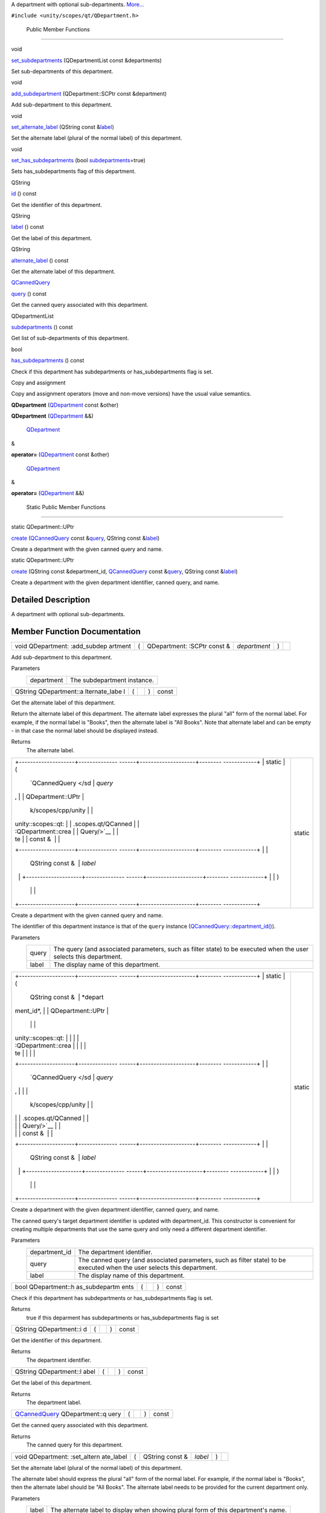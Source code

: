 A department with optional sub-departments.
`More... </sdk/scopes/cpp/unity.scopes.qt/QDepartment#details>`__

``#include <unity/scopes/qt/QDepartment.h>``

        Public Member Functions
-------------------------------

void 

`set\_subdepartments </sdk/scopes/cpp/unity.scopes.qt/QDepartment#a2b9f07697f4a811afa26d9a0b951f9ca>`__
(QDepartmentList const &departments)

 

| Set sub-departments of this department.

 

void 

`add\_subdepartment </sdk/scopes/cpp/unity.scopes.qt/QDepartment#a872794120c2b7337bf23f2ef5dae4330>`__
(QDepartment::SCPtr const &department)

 

| Add sub-department to this department.

 

void 

`set\_alternate\_label </sdk/scopes/cpp/unity.scopes.qt/QDepartment#a902b615bdfbccb322f65a5306b3a85dc>`__
(QString const
&\ `label </sdk/scopes/cpp/unity.scopes.qt/QDepartment#ae4fa435a1362b32544c79100e7d28c74>`__)

 

| Set the alternate label (plural of the normal label) of this
  department.

 

void 

`set\_has\_subdepartments </sdk/scopes/cpp/unity.scopes.qt/QDepartment#a5ec4d42b6421e9661894432d347d2e05>`__
(bool
`subdepartments </sdk/scopes/cpp/unity.scopes.qt/QDepartment#a07b6395359cbdb456c3200df852988a0>`__\ =true)

 

| Sets has\_subdepartments flag of this department.

 

QString 

`id </sdk/scopes/cpp/unity.scopes.qt/QDepartment#ad0cbefd8c90f4b0cdd147ca7b16d5144>`__
() const

 

| Get the identifier of this department.

 

QString 

`label </sdk/scopes/cpp/unity.scopes.qt/QDepartment#ae4fa435a1362b32544c79100e7d28c74>`__
() const

 

| Get the label of this department.

 

QString 

`alternate\_label </sdk/scopes/cpp/unity.scopes.qt/QDepartment#a7ede92fdfc67214d6a6761d1d694bdfb>`__
() const

 

| Get the alternate label of this department.

 

`QCannedQuery </sdk/scopes/cpp/unity.scopes.qt/QCannedQuery/>`__ 

`query </sdk/scopes/cpp/unity.scopes.qt/QDepartment#aa5184890c7503571408d3d8ef9e58ed6>`__
() const

 

| Get the canned query associated with this department.

 

QDepartmentList 

`subdepartments </sdk/scopes/cpp/unity.scopes.qt/QDepartment#a07b6395359cbdb456c3200df852988a0>`__
() const

 

| Get list of sub-departments of this department.

 

bool 

`has\_subdepartments </sdk/scopes/cpp/unity.scopes.qt/QDepartment#ae1075a9dbc4f92d51393dd57a36adf6e>`__
() const

 

| Check if this department has subdepartments or has\_subdepartments
  flag is set.

 

Copy and assignment

Copy and assignment operators (move and non-move versions) have the
usual value semantics.

         

**QDepartment**
(`QDepartment </sdk/scopes/cpp/unity.scopes.qt/QDepartment/>`__ const
&other)

 

         

**QDepartment**
(`QDepartment </sdk/scopes/cpp/unity.scopes.qt/QDepartment/>`__ &&)

 

        `QDepartment </sdk/scopes/cpp/unity.scopes.qt/QDepartment/>`__
& 

**operator=**
(`QDepartment </sdk/scopes/cpp/unity.scopes.qt/QDepartment/>`__ const
&other)

 

        `QDepartment </sdk/scopes/cpp/unity.scopes.qt/QDepartment/>`__
& 

**operator=**
(`QDepartment </sdk/scopes/cpp/unity.scopes.qt/QDepartment/>`__ &&)

 

        Static Public Member Functions
--------------------------------------

static QDepartment::UPtr 

`create </sdk/scopes/cpp/unity.scopes.qt/QDepartment#a9bf07a3b3b3e57a391100f15abb4c651>`__
(`QCannedQuery </sdk/scopes/cpp/unity.scopes.qt/QCannedQuery/>`__ const
&\ `query </sdk/scopes/cpp/unity.scopes.qt/QDepartment#aa5184890c7503571408d3d8ef9e58ed6>`__,
QString const
&\ `label </sdk/scopes/cpp/unity.scopes.qt/QDepartment#ae4fa435a1362b32544c79100e7d28c74>`__)

 

| Create a department with the given canned query and name.

 

static QDepartment::UPtr 

`create </sdk/scopes/cpp/unity.scopes.qt/QDepartment#a7c90a04ab4d200edc1270ed915914442>`__
(QString const &department\_id,
`QCannedQuery </sdk/scopes/cpp/unity.scopes.qt/QCannedQuery/>`__ const
&\ `query </sdk/scopes/cpp/unity.scopes.qt/QDepartment#aa5184890c7503571408d3d8ef9e58ed6>`__,
QString const
&\ `label </sdk/scopes/cpp/unity.scopes.qt/QDepartment#ae4fa435a1362b32544c79100e7d28c74>`__)

 

| Create a department with the given department identifier, canned
  query, and name.

 

Detailed Description
--------------------

A department with optional sub-departments.

Member Function Documentation
-----------------------------

+--------------+--------------+--------------+--------------+--------------+--------------+
| void         | (            | QDepartment: | *department* | )            |              |
| QDepartment: |              | :SCPtr       |              |              |              |
| :add\_subdep |              | const &      |              |              |              |
| artment      |              |              |              |              |              |
+--------------+--------------+--------------+--------------+--------------+--------------+

Add sub-department to this department.

Parameters
    +--------------+-------------------------------+
    | department   | The subdepartment instance.   |
    +--------------+-------------------------------+

+----------------+----------------+----------------+----------------+----------------+
| QString        | (              |                | )              | const          |
| QDepartment::a |                |                |                |                |
| lternate\_labe |                |                |                |                |
| l              |                |                |                |                |
+----------------+----------------+----------------+----------------+----------------+

Get the alternate label of this department.

Return the alternate label of this department. The alternate label
expresses the plural "all" form of the normal label. For example, if the
normal label is "Books", then the alternate label is "All Books". Note
that alternate label and can be empty - in that case the normal label
should be displayed instead.

Returns
    The alternate label.

+--------------------------------------+--------------------------------------+
| +--------------------+-------------- | static                               |
| ------+--------------------+-------- |                                      |
| ------------+                        |                                      |
| | static             | (             |                                      |
|       | `QCannedQuery </sd | *query* |                                      |
| ,           |                        |                                      |
| | QDepartment::UPtr  |               |                                      |
|       | k/scopes/cpp/unity |         |                                      |
|             |                        |                                      |
| | unity::scopes::qt: |               |                                      |
|       | .scopes.qt/QCanned |         |                                      |
|             |                        |                                      |
| | :QDepartment::crea |               |                                      |
|       | Query/>`__         |         |                                      |
|             |                        |                                      |
| | te                 |               |                                      |
|       | const &            |         |                                      |
|             |                        |                                      |
| +--------------------+-------------- |                                      |
| ------+--------------------+-------- |                                      |
| ------------+                        |                                      |
| |                    |               |                                      |
|       | QString const &    | *label* |                                      |
|             |                        |                                      |
| +--------------------+-------------- |                                      |
| ------+--------------------+-------- |                                      |
| ------------+                        |                                      |
| |                    | )             |                                      |
|       |                    |         |                                      |
|             |                        |                                      |
| +--------------------+-------------- |                                      |
| ------+--------------------+-------- |                                      |
| ------------+                        |                                      |
+--------------------------------------+--------------------------------------+

Create a department with the given canned query and name.

The identifier of this department instance is that of the ``query``
instance
(`QCannedQuery::department\_id() </sdk/scopes/cpp/unity.scopes.qt/QCannedQuery#aa8de764af79922d974e1bef6186be9ed>`__).

Parameters
    +---------+---------------------------------------------------------------------------------------------------------------------+
    | query   | The query (and associated parameters, such as filter state) to be executed when the user selects this department.   |
    +---------+---------------------------------------------------------------------------------------------------------------------+
    | label   | The display name of this department.                                                                                |
    +---------+---------------------------------------------------------------------------------------------------------------------+

+--------------------------------------+--------------------------------------+
| +--------------------+-------------- | static                               |
| ------+--------------------+-------- |                                      |
| ------------+                        |                                      |
| | static             | (             |                                      |
|       | QString const &    | *depart |                                      |
| ment\_id*,  |                        |                                      |
| | QDepartment::UPtr  |               |                                      |
|       |                    |         |                                      |
|             |                        |                                      |
| | unity::scopes::qt: |               |                                      |
|       |                    |         |                                      |
|             |                        |                                      |
| | :QDepartment::crea |               |                                      |
|       |                    |         |                                      |
|             |                        |                                      |
| | te                 |               |                                      |
|       |                    |         |                                      |
|             |                        |                                      |
| +--------------------+-------------- |                                      |
| ------+--------------------+-------- |                                      |
| ------------+                        |                                      |
| |                    |               |                                      |
|       | `QCannedQuery </sd | *query* |                                      |
| ,           |                        |                                      |
| |                    |               |                                      |
|       | k/scopes/cpp/unity |         |                                      |
|             |                        |                                      |
| |                    |               |                                      |
|       | .scopes.qt/QCanned |         |                                      |
|             |                        |                                      |
| |                    |               |                                      |
|       | Query/>`__         |         |                                      |
|             |                        |                                      |
| |                    |               |                                      |
|       | const &            |         |                                      |
|             |                        |                                      |
| +--------------------+-------------- |                                      |
| ------+--------------------+-------- |                                      |
| ------------+                        |                                      |
| |                    |               |                                      |
|       | QString const &    | *label* |                                      |
|             |                        |                                      |
| +--------------------+-------------- |                                      |
| ------+--------------------+-------- |                                      |
| ------------+                        |                                      |
| |                    | )             |                                      |
|       |                    |         |                                      |
|             |                        |                                      |
| +--------------------+-------------- |                                      |
| ------+--------------------+-------- |                                      |
| ------------+                        |                                      |
+--------------------------------------+--------------------------------------+

Create a department with the given department identifier, canned query,
and name.

The canned query's target department identifier is updated with
department\_id. This constructor is convenient for creating multiple
departments that use the same query and only need a different department
identifier.

Parameters
    +------------------+----------------------------------------------------------------------------------------------------------------------------+
    | department\_id   | The department identifier.                                                                                                 |
    +------------------+----------------------------------------------------------------------------------------------------------------------------+
    | query            | The canned query (and associated parameters, such as filter state) to be executed when the user selects this department.   |
    +------------------+----------------------------------------------------------------------------------------------------------------------------+
    | label            | The display name of this department.                                                                                       |
    +------------------+----------------------------------------------------------------------------------------------------------------------------+

+----------------+----------------+----------------+----------------+----------------+
| bool           | (              |                | )              | const          |
| QDepartment::h |                |                |                |                |
| as\_subdepartm |                |                |                |                |
| ents           |                |                |                |                |
+----------------+----------------+----------------+----------------+----------------+

Check if this department has subdepartments or has\_subdepartments flag
is set.

Returns
    true if this deparment has subdepartments or has\_subdepartments
    flag is set

+----------------+----------------+----------------+----------------+----------------+
| QString        | (              |                | )              | const          |
| QDepartment::i |                |                |                |                |
| d              |                |                |                |                |
+----------------+----------------+----------------+----------------+----------------+

Get the identifier of this department.

Returns
    The department identifier.

+----------------+----------------+----------------+----------------+----------------+
| QString        | (              |                | )              | const          |
| QDepartment::l |                |                |                |                |
| abel           |                |                |                |                |
+----------------+----------------+----------------+----------------+----------------+

Get the label of this department.

Returns
    The department label.

+----------------+----------------+----------------+----------------+----------------+
| `QCannedQuery  | (              |                | )              | const          |
| </sdk/scopes/c |                |                |                |                |
| pp/unity.scope |                |                |                |                |
| s.qt/QCannedQu |                |                |                |                |
| ery/>`__       |                |                |                |                |
| QDepartment::q |                |                |                |                |
| uery           |                |                |                |                |
+----------------+----------------+----------------+----------------+----------------+

Get the canned query associated with this department.

Returns
    The canned query for this department.

+--------------+--------------+--------------+--------------+--------------+--------------+
| void         | (            | QString      | *label*      | )            |              |
| QDepartment: |              | const &      |              |              |              |
| :set\_altern |              |              |              |              |              |
| ate\_label   |              |              |              |              |              |
+--------------+--------------+--------------+--------------+--------------+--------------+

Set the alternate label (plural of the normal label) of this department.

The alternate label should express the plural "all" form of the normal
label. For example, if the normal label is "Books", then the alternate
label should be "All Books". The alternate label needs to be provided
for the current department only.

Parameters
    +---------+--------------------------------------------------------------------------------------+
    | label   | The alternate label to display when showing plural form of this department's name.   |
    +---------+--------------------------------------------------------------------------------------+

+--------------+--------------+--------------+--------------+--------------+--------------+
| void         | (            | bool         | *subdepartme | )            |              |
| QDepartment: |              |              | nts*         |              |              |
| :set\_has\_s |              |              | = ``true``   |              |              |
| ubdepartment |              |              |              |              |              |
| s            |              |              |              |              |              |
+--------------+--------------+--------------+--------------+--------------+--------------+

Sets has\_subdepartments flag of this department.

This flag is a display hint for the Shell that indicates if this
department has sub-departments and as such should be displayed in a way
that suggests further navigation to the user. Setting this flag is not
needed when sub-departments have been added with
`set\_subdepartments() </sdk/scopes/cpp/unity.scopes.qt/QDepartment#a2b9f07697f4a811afa26d9a0b951f9ca>`__
method. Setting this flag to false after adding sub-departments with
`set\_subdepartments() </sdk/scopes/cpp/unity.scopes.qt/QDepartment#a2b9f07697f4a811afa26d9a0b951f9ca>`__
throws unity::LogicException.

Exceptions
    +-------------------------+-------------------------------------------------------------------------------------------------------------------------------------------------------------------------------------------+
    | unity::LogicException   | if called with false after adding sub-departments with `unity::scopes::Department::set\_subdepartments() </sdk/scopes/cpp/unity.scopes.Department#ab17057cef9ce35f1302f5421a087c067>`__   |
    +-------------------------+-------------------------------------------------------------------------------------------------------------------------------------------------------------------------------------------+

+--------------+--------------+--------------+--------------+--------------+--------------+
| void         | (            | QDepartmentL | *departments | )            |              |
| QDepartment: |              | ist          | *            |              |              |
| :set\_subdep |              | const &      |              |              |              |
| artments     |              |              |              |              |              |
+--------------+--------------+--------------+--------------+--------------+--------------+

Set sub-departments of this department.

Parameters
    +---------------+--------------------------------+
    | departments   | The list of sub-departments.   |
    +---------------+--------------------------------+

+----------------+----------------+----------------+----------------+----------------+
| QDepartmentLis | (              |                | )              | const          |
| t              |                |                |                |                |
| QDepartment::s |                |                |                |                |
| ubdepartments  |                |                |                |                |
+----------------+----------------+----------------+----------------+----------------+

Get list of sub-departments of this department.

Returns
    The list of sub-departments.

